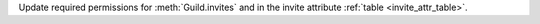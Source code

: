 Update required permissions for :meth:`Guild.invites` and in the invite attribute :ref:`table <invite_attr_table>`.
